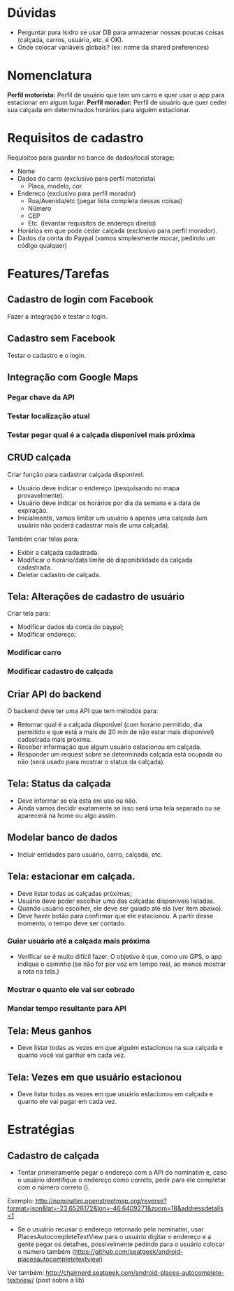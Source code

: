 * Dúvidas
- Perguntar para Isidro se usar DB para armazenar nossas poucas coisas (calçada,
  carros, usuário, etc. é OK).
- Onde colocar variáveis globais? (ex: nome da shared preferences)
* Nomenclatura
*Perfil motorista:* Perfil de usuário que tem um carro e quer usar o app para estacionar em algum lugar.
*Perfil morador:* Perfil de usuário que quer ceder sua calçada em determinados horários para alguém estacionar. 
 
* Requisitos de cadastro
Requisitos para guardar no banco de dados/local storage:
- Nome
- Dados do carro (exclusivo para perfil motorista)
  - Placa, modelo, cor
- Endereço (exclusivo para perfil morador)
  - Rua/Avenida/etc (pegar lista completa dessas coisas)
  - Número
  - CEP
  - Etc. (levantar requisitos de endereço direito)
- Horários em que pode ceder calçada (exclusivo para perfil morador).
- Dados da conta do Paypal (vamos simplesmente mocar, pedindo um código qualquer)

* Features/Tarefas
** Cadastro de login com Facebook
Fazer a integração e testar o login.
** Cadastro sem Facebook
Testar o cadastro e o login.
** Integração com Google Maps
*** Pegar chave da API
*** Testar localização atual
*** Testar pegar qual é a calçada disponível mais próxima
** CRUD calçada
Criar função para cadastrar calçada disponível.
- Usuário deve indicar o endereço (pesquisando no mapa provavelmente).
- Usuário deve indicar os horários por dia da semana e a data de expiração.
- Inicialmente, vamos limitar um usuário a apenas uma calçada (um usuário não poderá cadastrar mais de uma calçada).

Também criar telas para:
- Exibir a calçada cadastrada.
- Modificar o horário/data limite de disponibilidade da calçada cadastrada.
- Deletar cadastro de calçada.
** Tela: Alterações de cadastro de usuário
Criar tela para:
- Modificar dados da conta do paypal;
- Modificar endereço;
*** Modificar carro
*** Modificar cadastro de calçada
** Criar API do backend
O backend deve ter uma API que tem métodos para:
- Retornar qual é a calçada disponível (com horário permitido, dia permitido e que está a mais de 20 min de não estar mais disponível) cadastrada mais próxima.
- Receber informação que algum usuário estacionou em calçada.
- Responder um request sobre se determinada calçada está ocupada ou não (será usado para mostrar o status da calçada).
** Tela: Status da calçada
- Deve informar se ela está em uso ou não.
- Ainda vamos decidir exatamente se isso será uma tela separada ou se aparecerá na home ou algo assim.
** Modelar banco de dados
- Incluir entidades para usuário, carro, calçada, etc.
** Tela: estacionar em calçada.
- Deve listar todas as calçadas próximas;
- Usuário deve poder escolher uma das calçadas disponíveis listadas.
- Quando usuário escolher, ele deve ser guiado até ela (ver item abaixo).
- Deve haver botão para confirmar que ele estacionou. A partir desse momento, o tempo deve ser contado.
*** Guiar usuário até a calçada mais próxima
- Verificar se é muito difícil fazer. O objetivo é que, como um GPS, o app
  indique o caminho (se não for por voz em tempo real, ao menos mostrar a rota na tela.)
*** Mostrar o quanto ele vai ser cobrado
*** Mandar tempo resultante para API
** Tela: Meus ganhos
- Deve listar todas as vezes em que alguém estacionou na sua calçada e quanto você vai ganhar em cada vez.
** Tela: Vezes em que usuário estacionou
- Deve listar todas as vezes em que usuário estacionou em calçada e quanto ele vai pagar em cada vez.

* Estratégias
** Cadastro de calçada
- Tentar primeiramente pegar o endereço com a API do nominatim e, caso o usuário
  identifique o endereço como correto, pedir para ele completar com o número
  correto ().
Exemplo:
http://nominatim.openstreetmap.org/reverse?format=json&lat=-23.6526172&lon=-46.6409271&zoom=18&addressdetails=1

- Se o usuário recusar o endereço retornado pelo nominatim, usar
  PlacesAutocompleteTextView para o usuário digitar o endereço e a gente pegar
  os detalhes, possivelmente pedindo para o usuário colocar o número também (https://github.com/seatgeek/android-placesautocompletetextview)
Ver também: http://chairnerd.seatgeek.com/android-places-autocomplete-textview/
(post sobre a lib)
